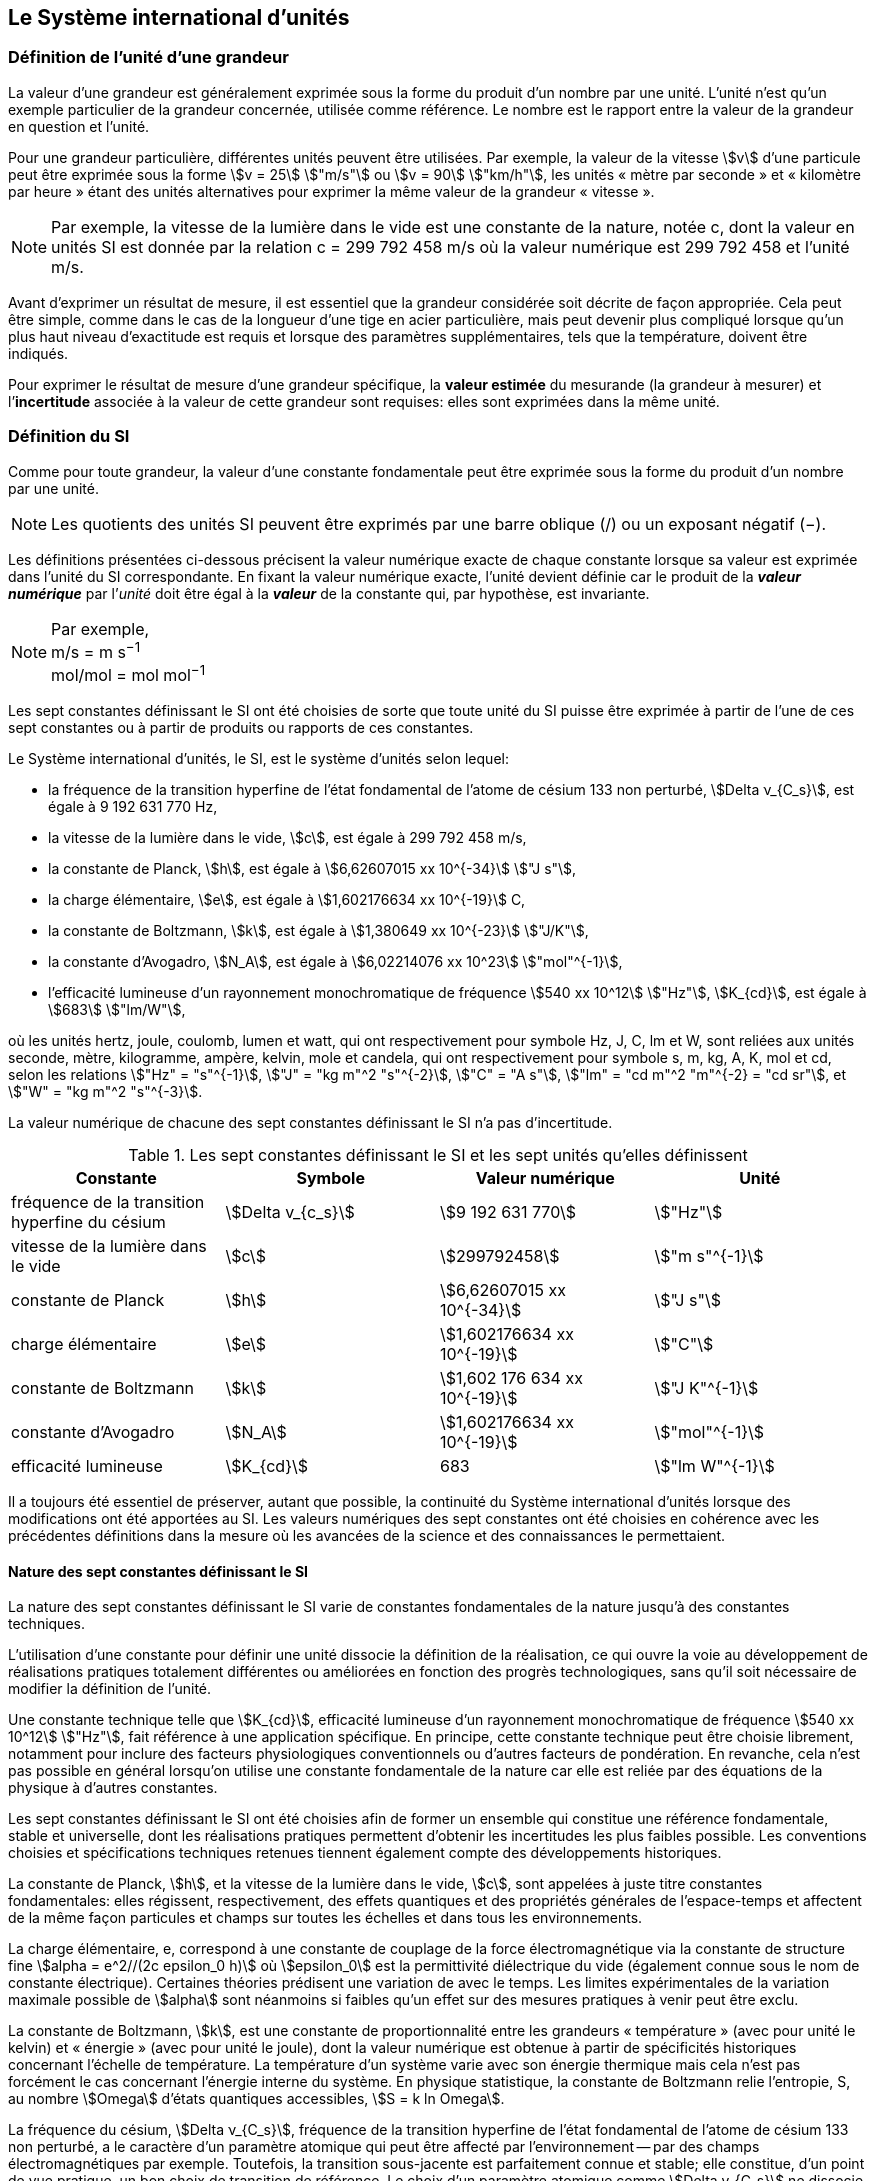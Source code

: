 
== Le Système international d’unités

=== Définition de l’unité d’une grandeur

La valeur d’une grandeur est généralement exprimée sous la forme du produit d’un nombre par
une unité. L’unité n’est qu’un exemple particulier de la grandeur concernée, utilisée comme
référence. Le nombre est le rapport entre la valeur de la grandeur en question et l’unité.

Pour une grandeur particulière, différentes unités
peuvent être utilisées. Par exemple, la valeur
de la vitesse stem:[v] d’une particule peut être exprimée sous
la forme stem:[v = 25] stem:["m/s"] ou stem:[v = 90] stem:["km/h"],
les unités « mètre par seconde » et « kilomètre
par heure » étant des unités alternatives pour
exprimer la même valeur de la grandeur « vitesse ».

NOTE: Par exemple, la vitesse de la lumière dans
le vide est une constante de la nature, notée c,
dont la valeur en unités SI est donnée par la relation
c = 299 792 458 m/s où la valeur numérique
est 299 792 458 et l’unité m/s.

Avant d’exprimer un résultat de mesure, il est essentiel que la grandeur considérée soit
décrite de façon appropriée. Cela peut être simple, comme dans le cas de la longueur d’une
tige en acier particulière, mais peut devenir plus compliqué lorsque qu’un plus haut niveau
d’exactitude est requis et lorsque des paramètres supplémentaires, tels que la température,
doivent être indiqués.

Pour exprimer le résultat de mesure d’une grandeur spécifique, la *valeur estimée* du
mesurande (la grandeur à mesurer) et l’**incertitude** associée à la valeur de cette grandeur
sont requises: elles sont exprimées dans la même unité.


=== Définition du SI

Comme pour toute grandeur, la valeur d’une constante fondamentale peut être exprimée
sous la forme du produit d’un nombre par une unité.

NOTE: Les quotients des unités
SI peuvent être exprimés
par une barre oblique (/)
ou un exposant
négatif (−).

Les définitions présentées ci-dessous précisent la valeur numérique exacte de chaque
constante lorsque sa valeur est exprimée dans l’unité du SI correspondante. En fixant la valeur
numérique exacte, l’unité devient définie car le produit de la *_valeur numérique_* par l’__unité__
doit être égal à la *_valeur_* de la constante qui, par hypothèse, est invariante.

[NOTE]
====
Par exemple, +
m/s = m s^−1^ +
mol/mol = mol mol^−1^
====

Les sept constantes définissant le SI ont été choisies de sorte que toute unité du SI puisse
être exprimée à partir de l’une de ces sept constantes ou à partir de produits ou rapports de
ces constantes.

Le Système international d’unités, le SI, est le système d’unités selon lequel:

* la fréquence de la transition hyperfine de l’état fondamental de l’atome de
césium 133 non perturbé, stem:[Delta ν_{C_s}], est égale à 9 192 631 770 Hz,
* la vitesse de la lumière dans le vide, stem:[c], est égale à 299 792 458 m/s,
* la constante de Planck, stem:[h], est égale à stem:[6,62607015 xx 10^{-34}] stem:["J s"],
* la charge élémentaire, stem:[e], est égale à stem:[1,602176634 xx 10^{-19}] C,
* la constante de Boltzmann, stem:[k], est égale à stem:[1,380649 xx 10^{-23}] stem:["J/K"],
* la constante d’Avogadro, stem:[N_A], est égale à stem:[6,02214076 xx 10^23] stem:["mol"^{-1}],
* l’efficacité lumineuse d’un rayonnement monochromatique de fréquence
stem:[540 xx 10^12] stem:["Hz"], stem:[K_{cd}], est égale à stem:[683] stem:["lm/W"],

où les unités hertz, joule, coulomb, lumen et watt, qui ont respectivement pour symbole Hz,
J, C, lm et W, sont reliées aux unités seconde, mètre, kilogramme, ampère, kelvin, mole et
candela, qui ont respectivement pour symbole s, m, kg, A, K, mol et cd, selon les relations
stem:["Hz" = "s"^{-1}], stem:["J" = "kg m"^2 "s"^{-2}], stem:["C" = "A s"], stem:["lm" = "cd m"^2 "m"^{-2} = "cd sr"], et stem:["W" = "kg m"^2 "s"^{-3}].

La valeur numérique de chacune des sept constantes définissant le SI n’a pas d’incertitude.


.Les sept constantes définissant le SI et les sept unités qu’elles définissent
[cols="1,^,1,^", options="header"]
|===

| Constante | Symbole | Valeur numérique | Unité

| fréquence de la transition hyperfine du césium | stem:[Delta v_{c_s}]  | stem:[9 192 631 770] | stem:["Hz"]
| vitesse de la lumière dans le vide | stem:[c] | stem:[299792458] | stem:["m s"^{-1}]
| constante de Planck | stem:[h] | stem:[6,62607015 xx 10^{-34}] | stem:["J s"]
| charge élémentaire | stem:[e] | stem:[1,602176634 xx 10^{-19}] | stem:["C"]
| constante de Boltzmann | stem:[k] | stem:[1,602 176 634 xx 10^{-19}] | stem:["J K"^{-1}]
| constante d’Avogadro | stem:[N_A] | stem:[1,602176634 xx 10^{-19}] | stem:["mol"^{-1}]
| efficacité lumineuse | stem:[K_{cd}] | 683 | stem:["lm W"^{-1}]

|===

Il a toujours été essentiel de préserver, autant que possible, la continuité du Système
international d’unités lorsque des modifications ont été apportées au SI. Les valeurs
numériques des sept constantes ont été choisies en cohérence avec les précédentes définitions
dans la mesure où les avancées de la science et des connaissances le permettaient.


==== Nature des sept constantes définissant le SI

La nature des sept constantes définissant le SI varie de constantes fondamentales de la
nature jusqu’à des constantes techniques.

L’utilisation d’une constante pour définir une unité dissocie la définition de la réalisation,
ce qui ouvre la voie au développement de réalisations pratiques totalement différentes ou
améliorées en fonction des progrès technologiques, sans qu’il soit nécessaire de modifier la
définition de l’unité.

Une constante technique telle que stem:[K_{cd}], efficacité lumineuse d’un rayonnement
monochromatique de fréquence stem:[540 xx 10^12] stem:["Hz"], fait référence à une application spécifique.
En principe, cette constante technique peut être choisie librement, notamment pour inclure
des facteurs physiologiques conventionnels ou d’autres facteurs de pondération.
En revanche, cela n’est pas possible en général lorsqu’on utilise une constante
fondamentale de la nature car elle est reliée par des équations de la physique à d’autres
constantes.

Les sept constantes définissant le SI ont été choisies afin de former un ensemble qui
constitue une référence fondamentale, stable et universelle, dont les réalisations pratiques
permettent d’obtenir les incertitudes les plus faibles possible. Les conventions choisies et
spécifications techniques retenues tiennent également compte des développements
historiques.

La constante de Planck, stem:[h], et la vitesse de la lumière dans le vide, stem:[c], sont appelées à juste
titre constantes fondamentales: elles régissent, respectivement, des effets quantiques et des
propriétés générales de l’espace-temps et affectent de la même façon particules et champs
sur toutes les échelles et dans tous les environnements.

La charge élémentaire, e, correspond à une constante de couplage de la force
électromagnétique via la constante de structure fine
stem:[alpha = e^2//(2c epsilon_0 h)] où stem:[epsilon_0] est la permittivité
diélectrique du vide (également connue sous le nom de constante électrique). Certaines
théories prédisent une variation de  avec le temps. Les limites expérimentales de la
variation maximale possible de stem:[alpha] sont néanmoins si faibles qu’un effet sur des mesures
pratiques à venir peut être exclu.

La constante de Boltzmann, stem:[k], est une constante de proportionnalité entre les grandeurs
« température » (avec pour unité le kelvin) et « énergie » (avec pour unité le joule), dont la
valeur numérique est obtenue à partir de spécificités historiques concernant l’échelle de
température. La température d’un système varie avec son énergie thermique mais cela n’est
pas forcément le cas concernant l’énergie interne du système. En physique statistique,
la constante de Boltzmann relie l’entropie, S, au nombre stem:[Omega] d’états quantiques accessibles,
stem:[S = k ln Omega].

La fréquence du césium, stem:[Delta ν_{C_s}], fréquence de la
transition hyperfine de l’état fondamental de l’atome de césium
133 non perturbé, a le caractère d’un paramètre atomique qui peut être
affecté par l’environnement -- par des champs électromagnétiques par exemple. Toutefois,
la transition sous-jacente est parfaitement connue et stable; elle constitue, d’un point de
vue pratique, un bon choix de transition de référence. Le choix d’un paramètre atomique
comme stem:[Delta v_{C_s}] ne dissocie pas la définition de la réalisation comme dans le cas de stem:[h], stem:[c], stem:[e] ou stem:[k],
mais précise la référence retenue.

La constante d’Avogadro, stem:[N_A], est une constante de proportionnalité entre la grandeur
« quantité de matière » (dont l’unité est la mole) et une grandeur dont la valeur est déterminée
par comptage d’entités (dont l’unité est le nombre « un », symbole 1). Elle a ainsi le caractère
d’une constante de proportionnalité similaire à la constante de Boltzmann, stem:[k].

L’efficacité lumineuse d’un rayonnement monochromatique de fréquence stem:[540 xx 10^12] stem:[Hz],
stem:[K_{cd}], est une constante technique qui établit une relation numérique exacte entre les
caractéristiques purement physiques du flux énergétique stimulant l’oeil humain à une
fréquence de stem:[540 xx 10^12] stem:["hertz (W)"] et la réponse photobiologique provoquée par le flux
lumineux reçu par un observateur moyen (lm).


=== Définitions des unités du SI

Avant l’adoption de la révision du SI en 2018, le SI était défini à partir de sept unités de
base, les _unités dérivées_ étant formées à partir de produits de puissances des unités de base.
En définissant le SI en fixant la valeur numérique de sept constantes spécifiques,
cette distinction n’est en principe pas nécessaire car les définitions de toutes les unités,
qu’elles soient de base ou dérivées, peuvent être directement établies à partir des
sept constantes. Toutefois, les concepts d’unités de base et d’unités dérivées sont conservés
car ils sont pratiques et historiquement bien établis; par ailleurs, la série de normes
ISO/IEC 80000 précise les grandeurs de base et les grandeurs dérivées qui doivent
nécessairement correspondre aux unités de base du SI et aux unités dérivées, définies dans
la présente brochure.


==== Unités de base

Les unités de base du SI sont rassemblées dans le <<table-2>>.

[[table-2]]
.Unités SI de base
[cols="4"]
|===
2+| Grandeur de base 2+| Unité de base

h| Nom h| Symbole caractéristique h| Nom h| Symbole

| temps | stem:[t] | seconde | s
| longueur | stem:[l, x, r], etc. | mètre | m
| masse | stem:[m] | kilogramme | kg
| courant électrique | stem:[I, i] | ampère | A
| température thermodynamique | stem:[T] | kelvin | K
| quantité de matière | stem:[n] | mole | mol
| intensité lumineuse | stem:[I_v] | candela | cd

|===

NOTE: Les symboles des grandeurs, imprimés
en italique, sont généralement de
simples lettres de l’alphabet grec ou latin
et constituent des recommandations.
Les symboles des unités, imprimés en
caractères romains (droits), sont
_obligatoires_ (voir <<chapter5>>).


La définition du SI fondée sur les valeurs numériques fixées des sept constantes choisies
permet de déduire la définition de chacune des sept unités de base du SI à l’aide d’une ou
plusieurs de ces constantes, selon les cas. Les définitions qui en découlent sont indiquées
ci-après.


*La seconde*

*La seconde, symbole s, est l’unité de temps du SI. Elle est définie en prenant la valeur
numérique fixée de la fréquence du césium, stem:[Delta ν_{c_s}], la fréquence de la transition
hyperfine de l’état fondamental de l’atome de césium 133 non perturbé, égale à
9192631770 lorsqu’elle est exprimée en Hz, unité égale à s^−1^.*

Cette définition implique la relation exacte stem:[Delta ν_{c_s} = 9192631770] stem:["Hz"]. En inversant cette
relation, la seconde est exprimée en fonction de la constante stem:[Delta v_{C_s}]:


[stem%unnumbered]
++++
1 " Hz" = {Delta ν_{c_s}} / {9192631770}  " ou " 1 " s" ={ 9192631770} / {Delta ν_{c_s}}
++++ 

Il résulte de cette définition que la seconde est égale à la durée de 9 192 631 770 périodes
de la radiation correspondant à la transition entre les deux niveaux hyperfins de l’état
fondamental de l’atome de césium 133 non perturbé.

Il est fait référence à un atome non perturbé afin d’indiquer clairement que la définition de
la seconde du SI se fonde sur un atome de césium isolé qui n’est pas perturbé par un champ
externe quel qu’il soit, tel que la radiation d’un corps noir à température ambiante.

La seconde ainsi définie est l’unité de temps propre, au sens de la théorie générale de la
relativité. Pour établir une échelle de temps coordonné, les signaux de différentes horloges
primaires dans le monde sont combinés, puis des corrections sont appliquées pour tenir
compte du décalage relativiste de fréquence entre les étalons à césium (voir <<cls-236>>).

Le CIPM a adopté différentes représentations secondaires de la seconde fondées sur un
nombre choisi de raies spectrales d’atomes, ions ou molécules. Les fréquences non
perturbées de ces raies peuvent être déterminées avec une incertitude relative qui n’est pas
inférieure à celle de la réalisation de la seconde fondée sur la transition hyperfine de
l’atome de ^133^Cs mais certaines peuvent être reproduites avec une meilleure stabilité.


*Le mètre*

*Le mètre, symbole m, est l’unité de longueur du SI. Il est défini en prenant la valeur
numérique fixée de la vitesse de la lumière dans le vide, stem:[c], égale à 299792458
lorsqu’elle est exprimée en m s^−1^, la seconde étant définie en fonction de stem:[Delta ν_{c_s}].*

Cette définition implique la relation exacte stem:[c] = 299792458 m s^−1^. En inversant cette
relation, le mètre est exprimé en fonction des constantes stem:[c] et stem:[Delta ν_{c_s}]:

[stem%unnumbered]
++++
1 "m" = ( c / 299792458 ) s = 9192631770 / 299792458 c / {Delta ν_{c_s}} ~~ 30,663319 c / {Delta ν_{c_s}}
++++

Il résulte de cette définition que le mètre est la longueur du trajet parcouru dans le vide par
la lumière pendant une durée de 1/299 792 458 de seconde.


*Le kilogramme*

*Le kilogramme, symbole kg, est l’unité de masse du SI. Il est défini en prenant la
valeur numérique fixée de la constante de Planck, stem:[h], égale à stem:[6,626 070 15 xx 10^{−34}]
lorsqu’elle est exprimée en J s, unité égale à kg m^2^ s^−1^, le mètre et la seconde étant
définis en fonction de stem:[c] et stem:[Delta ν_{c_s}].*

Cette définition implique la relation exacte stem:[h = 6,62607015 xx 10^{−34}] stem:["kg m"^2 "s"^-1]. En inversant
cette relation, le kilogramme est exprimé en fonction des trois
constantes stem:[h], stem:[Delta ν_{c_s}] et stem:[c]:


[stem%unnumbered]
++++
1 " kg" = ( h / {6,62607015 xx 10^{-34}}) " m"^{-2} "s"
++++

relation identique à

[stem%unnumbered]
++++
1 " kg" = (299792458)^2 / {6,62607015 xx 10^{-34}} {h Delta ν_{c_s}} / c^2 ~~ 1,4755214 xx 10^40 {h Delta ν_{c_s}} / c^2
++++

Cette définition permet de définir l’unité kg m^2^ s^−1^ (l’unité des grandeurs physiques
« action » et « moment cinétique »). Ainsi associée aux définitions de la seconde et du
mètre, l’unité de masse est exprimée en fonction de la constante de Planck stem:[h].

La précédente définition du kilogramme fixait la valeur de la masse du prototype
international du kilogramme stem:[K], stem:[m(K)], à exactement un kilogramme; la valeur de la
constante de Planck stem:[h] devait donc être déterminée de façon expérimentale. L’actuelle
définition du kilogrammme fixe la valeur numérique de stem:[h] de façon exacte et la masse du
prototype doit désormais être déterminée de façon expérimentale.

Le nombre choisi pour fixer la valeur numérique de la constante de Planck est tel qu’au
moment de l’adoption de cette définition de l’unité de masse, le kilogramme était égal à la
masse du prototype international stem:[m(K) = 1] stem:["kg"] avec une incertitude-type relative égale à
stem:[1 xx 10^{−8}], soit l’incertitude-type de la combinaison des meilleures estimations de la valeur de
la constante de Planck à ce moment-là.

Il est à noter que cette définition de l’unité de masse permet d’établir, en principe,
des réalisations primaires à tout point de l’échelle de masse.


*L’ampère*

*L’ampère, symbole A, est l’unité de courant électrique du SI. Il est défini en prenant
la valeur numérique fixée de la charge élémentaire, e, égale à stem:[1,602176634 xx 10{-19}]
lorsqu’elle est exprimée en C, unité égale à A s, la seconde étant définie en fonction de
stem:[Delta v_{C_s}].*

Cette définition implique la relation exacte stem:[e = 1,602 176 634 xx 10^{-19}] stem:["A s"]. En inversant
cette relation, l’ampère est exprimé en fonction des constantes e et stem:[Delta v_{C_s}]:

[stem%unnumbered]
++++
1 " A" = (e/{1,602176634 xx 10^{-19}}) " s"^{-1}
++++

relation identique à

[stem%unnumbered]
++++
1 " A" = ( e / {1,602176634 xx 10^{-19}} ) " s"^{-1}
++++


Il résulte de cette définition qu’un ampère est le courant électrique correspondant au flux de
stem:[1//(1,602 176 634 xx 10^{-19})] charges élémentaires par seconde.

La précédente définition de l’ampère, fondée sur la force produite entre deux conducteurs
traversés par du courant, fixait la valeur de la perméabilité magnétique du vide stem:[mu_0] (également
connue sous le nom de constante magnétique) à exactement stem:[4 pi xx 10^{-7} " H m"^{-1} = 4 pi xx 10^{-7} " N A"^{-2}],
H et N représentant les unités dérivées cohérentes « henry » et « newton », respectivement.
La nouvelle définition de l’ampère fixe la valeur numérique de e et non plus celle de stem:[mu_0].
Par conséquent, stem:[mu_0] doit désormais être déterminée de façon expérimentale.

Ainsi, comme la permittivité diélectrique du vide
stem:[epsilon_0] (également connue sous le nom de constante électrique),
l’impédance du vide caractéristique stem:[Z_0] et l’admittance du vide stem:[Y_0] sont
égales à stem:[1//mu_0 c_2], stem:[mu_0 c] et stem:[1//mu_0 c] respectivement,
les valeurs de stem:[epsilon_0], stem:[Z_0], et stem:[Y_0] doivent désormais
être déterminées de façon expérimentale et ont la même incertitude-type relative que stem:[mu_0]
puisque la valeur de c est connue avec exactitude. Le produit stem:[epsilon_0 mu_0 = 1//c_2] et le quotient
stem:[Z_0// mu_0 = c] restent exacts. Au moment de l’adoption de l’actuelle définition de l’ampère,
stem:[mu_0] était égale à stem:[4 pi xx 10^{-7}] stem:["H/m"] avec une incertitude-type relative de stem:[2,3 xx 10^{-10}].



*Le kelvin*

*Le kelvin, symbole K, est l’unité de température thermodynamique du SI. Il est défini
en prenant la valeur numérique fixée de la constante de Boltzmann, k, égale à
stem:[1,380 649 xx 10^{-23}] lorsqu’elle est exprimée en J K^−1^, unité égale à kg m^2^ s^−2^ K^−1^,
le kilogramme, le mètre et la seconde étant définis en fonction de h, c et stem:[Delta v_{C_s}].*

Cette définition implique la relation exacte stem:[k = 1,380649 xx 10^{-23}] stem:["kg m"^2 "s"^{-2} "K"^{-1}].
En inversant cette relation, le kelvin est exprimé en fonction des constantes stem:[k], stem:[h] et stem:[Delta v_{C_s}]:


[stem%unnumbered]
++++
1 " K" = ( {1,380649 xx 10^{-23}} / k ) "kg m"^2 " s"^{-2}
++++

relation identique à

[stem%unnumbered]
++++
1 " K" = {1,380649 xx 10^{-23}} / {(6,62607015 xx 10^{-34})(9192631770)} {Delta v_{C_s} h} / k ~~ 2,2666653 {Delta v_{C_s} h} / k
++++


Il résulte de cette définition qu’un kelvin est égal au changement de la température
thermodynamique résultant d’un changement de l’énergie thermique stem:["kT"] de
stem:[1,380649 xx 10^{-23}] stem:["J"].

La précédente définition du kelvin établissait la température du point triple de l’eau TTPW
comme étant exactement égale à 273,16 K. Étant donné que l’actuelle définition du kelvin
fixe la valeur numérique de k et non plus celle de stem:[T_{TPW}], cette dernière doit désormais être
déterminée de façon expérimentale. Au moment de l’adoption de l’actuelle définition du
kelvin, stem:[T_{TPW}] était égale à 273,16 K avec une incertitude-type relative de stem:[3,7 xx 10^{-7}]
déterminée à partir des mesures de k réalisées avant la redéfinition.

En raison de la manière dont les échelles de température étaient habituellement définies,
il est resté d’usage courant d’exprimer la température thermodynamique, symbole T,
en fonction de sa différence par rapport à la température de référence stem:[T_0 = 273,15] K
proche du point de congélation de l’eau. Cette différence de température est appelée
température Celsius, symbole t; elle est définie par l’équation aux grandeurs:

[stem%unnumbered]
++++
t = T - T_0
++++

L’unité de température Celsius est le degré Celsius, symbole °C, qui par définition est égal
en amplitude à l’unité « kelvin ». Une différence ou un intervalle de température peut
s’exprimer aussi bien en kelvins qu’en degrés Celsius, la valeur numérique de la différence
de température étant la même dans les deux cas. La valeur numérique de la température
Celsius exprimée en degrés Celsius est liée à la valeur numérique de la température
thermodynamique exprimée en kelvins par la relation:

[stem%unnumbered]
++++
t // "°C" = T // "K" - 273,5
++++

(voir <<scls541>> pour une explication de la notation utilisée ici).

Le kelvin et le degré Celsius sont aussi les unités de l’Échelle internationale de température
de 1990 (EIT-90) adoptée par le CIPM en 1989 dans sa Recommandation 5 (CI-1989, PV,
*57*, 26). Il est à noter que l’EIT-90 définit les deux grandeurs
stem:[T_{90}] et stem:[t_{90}] qui sont de très
bonnes approximations des températures thermodynamiques correspondantes _T_ et _t_.

Il est également à noter que l’actuelle définition de l’unité de température
thermodynamique permet d’établir, en principe, des réalisations primaires du kelvin à tout
point de l’échelle de température.


*La mole*

*La mole, symbole mol, est l’unité de quantité de matière du SI. Une mole contient
exactement stem:[6,02214076 xx 10^23] entités élémentaires. Ce nombre, appelé
« nombre d’Avogadro », correspond à la valeur numérique fixée de la constante
d’Avogadro, stem:[N_A], lorsqu’elle est exprimée en mol^−1^.*

*La quantité de matière, symbole stem:[n], d’un système est une représentation du nombre
d’entités élémentaires spécifiées. Une entité élémentaire peut être un atome,
une molécule, un ion, un électron, ou toute autre particule ou groupement spécifié de
particules.*

Cette définition implique la relation exacte stem:[N_A = 6,022140 76 xx 10^23] stem:["mol"^{-1}]. En inversant
cette relation, on obtient l’expression exacte de la mole en fonction de la constante stem:[N_A]:

[stem%unnumbered]
++++
1 " mol" = ( {6,02214076 xx 10^23} / N_A )
++++


Il résulte de cette définition que la mole est la quantité de matière d’un système qui contient
stem:[6,02214076 xx 10^23] entités élémentaires spécifiées.

La précédente définition de la mole fixait la valeur de la masse molaire du carbone 12,
M(^12^C), comme étant exactement égale à 0,012 kg/mol. Selon l’actuelle définition de la
mole, M(^12^C) n’est plus connue avec exactitude et doit être déterminée de façon
expérimentale. La valeur choisie pour stem:[N_A] est telle qu’au moment de l’adoption de la
présente définition de la mole, M(^12^C) était égale à 0,012 kg/mol avec une incertitude-type
relative de stem:[4,5 xx 10^{-10}].

La masse molaire d’un atome ou d’une molécule X peut toujours être obtenue à partir de sa
masse atomique relative à l’aide de l’équation:

[stem%unnumbered]
++++
M(X) = A_r (X) [M(""^12 C)//12] = A_r (X) M_u
++++

et la masse molaire d’un atome ou d’une molécule X est également reliée à la masse d’une
entité élémentaire m(X) par la relation:

[stem%unnumbered]
++++
M(X) = N_A m(X) = N_A A_r (X) m_u
++++

Dans ces équations, stem:[M_u] est la constante de masse molaire,
égale à stem:[M(""^12C)//12], et stem:[m_u] est la
constante de masse atomique unifiée, égale à stem:[m(12C)//12].
Elles sont liées à la constante d’Avogadro par la relation:

[stem%unnumbered]
++++
M_u = N_A m_u
++++

Dans le terme « quantité de matière », le mot « matière » sera généralement remplacé par
d’autres mots précisant la matière en question pour chaque application particulière;
on pourrait par exemple parler de « quantité de chlorure d’hydrogène » ou de « quantité de
benzène ». Il est important de définir précisément l’entité en question (comme le souligne la
définition de la mole), de préférence en précisant la formule chimique moléculaire du
matériau concerné. Bien que le mot « quantité » ait une définition plus générale dans le
dictionnaire, cette abréviation du nom complet « quantité de matière » est parfois utilisée
par souci de concision. Ceci s’applique aussi aux grandeurs dérivées telles que la
concentration de quantité de matière, qui peut simplement être appelée « concentration de
quantité ». Dans le domaine de la chimie clinique, le nom « concentration de quantité de
matière » est généralement abrégé en « concentration de matière ».


*La candela*

*La candela, symbole cd, est l’unité du SI d’intensité lumineuse dans une direction
donnée. Elle est définie en prenant la valeur numérique fixée de l’efficacité lumineuse
d’un rayonnement monochromatique de fréquence stem:[540 xx 10^12] stem:["Hz"], stem:[K_{cd}], égale à
683 lorsqu’elle est exprimée en lmW^−1^, unité égale à cd srW^−1^, ou cd sr kg^-1^ m^2^ s^3^,
le kilogramme, le mètre et la seconde étant définis en fonction de stem:[h], stem:[c] et stem:[Delta v_{C_s}].*

Cette définition implique la relation exacte stem:[K_{cd} = 683] stem:["cd sr kg"^{-1} "m"^{-2} "s"^3] pour le rayonnement
monochromatique de fréquence stem:[ν = 540 xx 10^12] stem:["Hz"]. En inversant cette relation, la candela
est exprimée en fonction des constantes stem:[K_{cd}], h et stem:[Delta v_{C_s}]:

[stem%unnumbered]
++++
1 " cd" = ( K_{cd} / 683 ) " kg m"^2 " s"^{-3} " sr"^{-1}
++++

relation identique à

[stem%unnumbered]
++++
1 " cd" = 1/{(6,62607015 xx 10^{-34})(9192631770)^2} (Delta v_{C_s})^2 h K_{cd}
++++

[stem%unnumbered]
++++
~~ 2,6148305 xx 10^10 (Delta v_{C_s})^2 h K_{cd}
++++


Il résulte de cette définition que la candela est l’intensité lumineuse, dans une direction
donnée, d’une source qui émet un rayonnement monochromatique de fréquence
stem:[540 xx 10^12] Hz et dont l’intensité énergétique dans cette direction est stem:[(1/683)W] stem:["sr"^{-1}].
La définition du stéradian est donnée au bas du <<table-4>>.


==== Réalisation pratique des unités du SI

Les méthodes expérimentales de haut niveau utilisées pour réaliser les unités à l’aide
d’équations de la physique sont appelées « méthodes primaires ». Une méthode primaire a
pour caractéristique essentielle de permettre de mesurer une grandeur dans une unité
particulière en utilisant seulement des mesures de grandeurs qui n’impliquent pas l’unité en
question. Dans la présente formulation du SI, le fondement des définitions est différent de
celui utilisé précédemment, c’est pourquoi de nouvelles méthodes peuvent être utilisées
pour la réalisation pratique des unités du SI.

Chaque définition qui indique une condition ou un état physique spécifique impose une
limite fondamentale à l’exactitude de la réalisation. Un utilisateur est désormais libre de
choisir toute équation de la physique appropriée qui relie les constantes définissant le SI à
la grandeur à mesurer. Cette approche pour définir les unités de mesure les plus courantes
est beaucoup plus générale car elle n’est pas limitée par l’état actuel de la science ou des
technologies: en fonction des progrès à venir, d’autres manières de réaliser les unités à un
niveau d’exactitude plus élevé pourront être développées. Avec un tel système d’unités,
il n’existe en principe aucune limite concernant l’exactitude avec laquelle une unité peut
être réalisée. L’exception reste la seconde pour laquelle la transition micro-onde du césium
doit être conservée, pour le moment, comme base de la définition.

Une description plus détaillée de la réalisation des unités du SI figure à l’Annexe 2.


==== Dimension des grandeurs

Les grandeurs physiques peuvent être organisées selon un système de dimensions qui a été
décidé par convention. Chacune des sept grandeurs de base du SI est considérée avoir sa
propre dimension. Les symboles utilisés pour les grandeurs de base et ceux utilisés pour
indiquer leur dimension sont présentés dans le <<table-3>>.


[[table-3]]
.Grandeurs de base et dimensions utilisées avec le SI
[cols="1,^,^"]
|===
| Grandeur de base | Symbole caractéristique de la grandeur | Symbole de la dimension

| temps | stem:[t] | stem:[sf "T"]
| longueur | stem:[l, x, r,"etc."] | stem:[sf "L"]
| masse | stem:[m] | stem:[sf "M"]
| courant électrique | stem:[I, i] | stem:[sf "I"]
| température thermodynamique | stem:[T] | stem:[Theta]
| quantité de matière | stem:[n] | stem:[sf "N"]
| intensité lumineuse | stem:[I_v] | stem:[sf "J"]
|===


Toutes les autres grandeurs, à l’exception de celles dont la valeur est déterminée par
comptage, sont des grandeurs dérivées qui peuvent être exprimées en fonction des grandeurs
de base à l’aide des équations de la physique. Les dimensions des grandeurs dérivées sont
écrites sous la forme de produits de puissances des dimensions des grandeurs de base au
moyen des équations qui relient les grandeurs dérivées aux grandeurs de base. En général,
la dimension d’une grandeur Q s’écrit sous la forme d’un produit dimensionnel,

[stem%unnumbered]
++++
dim Q = sf "T"^{alpha} sf "L"^{beta} sf "M"^{gamma} sf "I"^{delta} Theta^{epsilon} sf "N"^{zeta} sf "J"^{eta}
++++

où les exposants stem:[alpha], stem:[beta], stem:[gamma], stem:[delta],
stem:[epsilon], stem:[zeta] et stem:[eta], qui sont en général de petits nombres entiers positifs,
négatifs ou nuls, sont appelés exposants dimensionnels.

Certaines grandeurs stem:[Q] sont définies par une équation aux grandeurs telle que tous les
exposants dimensionnels de l’équation de la dimension de stem:[Q] sont égaux à zéro. C’est vrai,
en particulier, pour une grandeur définie comme le rapport entre deux grandeurs de même
espèce. Par exemple, l’indice de réfraction d’un milieu est le rapport de deux vitesses et la
permittivité relative est le rapport entre la permittivité d’un milieu diélectrique et celle du
vide. De telles grandeurs sont simplement des nombres. L’unité associée est l’unité « un »,
symbole 1, bien que l’unité « un » soit rarement explicitement écrite (voir <<scls547>>).

Il existe également des grandeurs qui ne peuvent pas être décrites au moyen des
sept grandeurs de base du SI mais dont la valeur est déterminée par comptage.
C’est, par exemple, un nombre de molécules, d’entités cellulaires ou biomoléculaires (telles
que des copies d’une séquence d’acide nucléique particulière) ou la dégénérescence en
mécanique quantique. Ces grandeurs de comptage ont également pour unité le nombre un.

L’unité « un » est nécessairement l’élément neutre de tout système d’unités: elle est
automatiquement présente. Il n’y a pas lieu d’introduire l’unité « un » dans le SI par une
décision spécifique. Ainsi, il est possible d’établir la traçabilité formelle au SI par des
procédures adéquates et validées.

Les angles plans et solides, lorsqu’ils sont exprimés respectivement en radians et stéradians,
sont également traités dans le SI comme des grandeurs d’unité « un » (voir <<scls548>>).
Au besoin, les symboles rad et sr sont écrits explicitement de façon à souligner que la
grandeur considérée, pour les radians ou stéradians, est – ou implique – respectivement
l’angle plan ou l’angle solide. L’usage des stéradians souligne par exemple la distinction
entre les unités de flux et d’intensité en radiométrie et photométrie. Toutefois, c’est une
pratique établie de longue date en mathématiques et dans tous les domaines de la science
d’utiliser rad = 1 et sr = 1. Pour des raisons historiques, le radian et le stéradian sont traités
comme des unités dérivées, tel que décrit dans la <<scls234>>.

Il est particulièrement important de disposer d’une description claire de toute grandeur
d’unité « un » (voir <<scls547>>), qui peut s’exprimer comme un rapport de grandeurs de
même nature (rapports de longueur, fractions molaires, etc.) ou comme un comptage
(nombre de photons, désintégrations, etc.).


[[scls234]]
==== Unités dérivées

Les unités dérivées sont définies comme des produits de puissances des unités de base.
Lorsque le facteur numérique de ce produit est un, les unités dérivées sont appelées _unités
dérivées cohérentes_. Les unités de base et les unités dérivées cohérentes du SI forment un
ensemble cohérent désigné sous le nom d’__ensemble cohérent des unités SI__. Le terme
« cohérent » signifie que les équations reliant les valeurs numériques des grandeurs prennent
exactement la même forme que les équations reliant les grandeurs proprement dites.

Certaines unités dérivées cohérentes du SI ont reçu un nom spécial. Le <<table-4>> établit la
liste des 22 unités ayant un nom spécial. Les sept unités de base (voir <<table-2>>) et les
unités dérivées cohérentes constituent la partie centrale de l’ensemble des unités du SI:
toutes les autres unités du SI sont des combinaisons de certaines de ces 29 unités.

Il est important de noter que n’importe laquelle des 7 unités de base et des 22 unités ayant
un nom spécial peut être formée directement à partir des sept constantes définissant le SI.
En effet, les unités de ces sept constantes incluent à la fois des unités de base et des unités
dérivées.

La CGPM a adopté une série de préfixes servant à former des multiples et sous-multiples
décimaux des unités SI cohérentes (voir <<chapter3>>). Ces préfixes sont pratiques pour
exprimer les valeurs de grandeurs beaucoup plus grandes ou beaucoup plus petites que
l’unité cohérente. Cependant, quand un préfixe est utilisé avec une unité du SI, l’unité
dérivée obtenue n’est plus cohérente car le préfixe introduit un facteur numérique différent
de un. Des préfixes peuvent être utilisés avec l’ensemble des 7 unités de base et des
22 unités ayant un nom spécial, à l’exception de l’unité de base « kilogramme », comme
expliqué en détail au <<chapter3>>.

[[table-4]]
.Les 22 unités SI ayant un nom spécial et un symbole particulier
[cols="4",options="header"]
|===
| Grandeur dérivée
| Nom spécial de l’unité
| Expression de l’unité en unités de base footnote:[L'ordre des symboles des unités de base dans le <<table-4>> est différent de celui utilisé dans la 8^e^ édition de la Brochure sur le SI par suite à la décision prise par le CCU à sa 21^e^ réunion (2013) de
revenir à l’ordre originel défini dans la Résolution 12 adoptée par la CGPM à sa 11^e^ réunion (1960),
selon laquelle le newton est noté: kg m s^−2^, le joule: kg m^2^ s^−2^ et J s: kg m^−2^ s^−1^. L’objectif est de
refléter les principes physiques sous-jacents aux équations correspondantes des grandeurs bien que,
pour certaines unités dérivées plus complexes, cela puisse s’avérer impossible.]
| Expression de l’unité en d’autres unités SI

| angle plan | radian footnote:[Le radian est l’unité cohérente d’angle plan. Un radian est un angle compris entre deux rayons d’un
cercle qui, sur la circonférence du cercle, interceptent un arc de longueur égale à celle du rayon.
Le radian est aussi l’unité d’angle de phase. Pour les phénomènes périodiques, l’angle de phase
augmente de stem:[2 pi] rad à chaque période. Le radian était auparavant une unité SI supplémentaire mais
cette catégorie a été supprimée en 1995.] | rad = m/m | 
| angle solide | stéradian footnote:[Le stéradian est l’unité cohérente d’angle solide. Un stéradian est un angle solide d’un cône qui,
ayant son sommet au centre d’une sphère, découpe sur la surface de cette sphère une aire égale à
celle d’un carré ayant pour côté une longueur égale au rayon de la sphère. Comme le radian,
le stéradian était auparavant une unité SI supplémentaire.] | sr = m^2^/m^2^ |
| fréquence | hertz footnote:[Le hertz ne doit être utilisé que pour les phénomènes périodiques et le becquerel que pour les
processus aléatoires liés à la mesure de l’activité d’un radionucléide.] | Hz = s^−1^ | 
| force | newton | N = kg m s^−2^ | 
| pression, contrainte | pascal | Pa = kg m^−1^ s^−2^ | 
| énergie, travail, quantité de chaleur | joule | J = kg m^2^ s^−2^ | N m
| puissance, flux énergétique | watt | W = kg m^2^ s^−3^ | J/s
| charge électrique | coulomb | C = A s | 
| différence de potentiel électrique footnote:[La différence de potentiel électrique est
également appelée « tension » ou « tension électrique »
dans certains pays.] | volt | V = kg m^2^ s^−3^ A^−1^ | W/A
| capacité électrique | farad | F = kg^−1^ m^−2^ s^4^ A^2^ | C/V
| résistance électrique | ohm | Ω = kg m^2^ s^−3^ A^−2^ | V/A
| conductance électrique | siemens | S = kg^−1^ m^−2^ s^3^ A^2^ | A/V
| flux d’induction magnétique | weber | Wb = kg m^2^ s^−2^ A^−1^ | V s
| induction magnétique | tesla | T = kg s^−2^ A^−1^ | Wb/m^2^
| inductance | henry | H = kg m^2^ s^−2^ A^−2^ | Wb/A
| température Celsius | degré Celsius footnote:[Le degré Celsius est utilisé pour exprimer des températures Celsius. La valeur numérique d’une
différence de température ou d’un intervalle de température est identique quand elle est exprimée en
degrés Celsius ou en kelvins.] | °C = K |
| flux lumineux | lumen | lm = cd sr (g) | cd sr
| éclairement lumineux | lux | lx = cd sr m^−2^ | lm/m^2^
| activité d’un radionucléide footnote:[Le hertz ne doit être utilisé que pour les phénomènes périodiques et le becquerel que pour les
processus aléatoires liés à la mesure de l’activité d’un radionucléide.] footnote:[L’activité d’un radionucléide est parfois appelée de manière incorrecte radioactivité.] | becquerel | Bq = s^−1^ |
| dose absorbée, kerma | gray | Gy = m^2^ s^−2^ | J/kg
| équivalent de dose | sievert footnote:[Voir la Recommandation 2 du CIPM sur l’utilisation du sievert (PV, 2002, *70*, 102).] | Sv = m^2^ s^−2^ | J/kg
| activité catalytique | katal | kat = mol s^−1^ |
|===


Les 7 unités de base et les 22 unités ayant un nom spécial et un symbole particulier peuvent
être combinées pour exprimer des unités d’autres grandeurs dérivées. Étant donné le
nombre illimité de grandeurs, il n’est pas possible de fournir une liste complète des
grandeurs et unités dérivées. Le <<table-5>> présente un certain nombre d’exemples de
grandeurs dérivées, avec les unités dérivées cohérentes correspondantes exprimées en
unités de base. En outre, le <<table-6>> présente des exemples d’unités dérivées cohérentes
dont les noms et symboles comprennent également des unités dérivées. L’ensemble des
unités SI comprend l’ensemble des unités cohérentes et les multiples et sous-multiples
formés à l’aide de préfixes SI.


[[table-5]]
.Exemples d’unités dérivées cohérentes du SI exprimées à partir des unités de base
[cols="1,^,^",options="header"]
|===
| Grandeur dérivée | Symbole caractéristique de la grandeur | Unité dérivée exprimée en unités de base

| superficie | stem:[A] | stem:["m"^2]
| volume | stem:[V] | stem:["m"^3]
| vitesse | stem:[v] | stem:["m s"^{-1}]
| accélération | stem:[a] | stem:["m s"^{-2}]
| nombre d’ondes | stem:[sigma] | stem:["m"^{-1}]
| masse volumique | stem:[rho] | stem:["kg m"^{-3}]
| masse surfacique | stem:[rho A] | stem:["kg m"^{-2}]
| volume massique | stem:[v] | stem:["m"^3 "kg"^{-1}]
| densité de courant | stem:[j] | stem:["A m"^{-2}]
| champ magnétique | stem:[H] | stem:["A m"^{-1}]
| concentration de quantité de matière | stem:[c] | stem:["mol m"^{-3}]
| concentration massique | stem:[rho, gamma] | stem:["kg m"^{-3}]
| luminance lumineuse | stem:[L_v] | stem:["cd m"^{-2}]
|===


[[table-6]]
.Exemples d’unités dérivées cohérentes du SI dont le nom et le symbole comprennent des unités dérivées cohérentes du SI ayant un nom spécial et un symbole particulier
[cols="4",options="header"]
|===
| viscosité dynamique | pascal seconde | Pa s | kg m^−1^ s^−1^
| moment d’une force | newton mètre | N m | kg m^2^ s^−2^
| tension superficielle | newton par mètre | N m^−1^ | kg s^−2^
| vitesse angulaire, fréquence angulaire | radian par seconde | rad s^−1^ | s^−1^
| accélération angulaire | radian par seconde carrée | rad s^−2^ | s^−2^
| flux thermique surfacique, éclairement énergétique | watt par mètre carré | W m^−2^ | kg s^−3^
| capacité thermique, entropie | joule par kelvin | J K^−1^ | kg m^2^ s^−2^ K^−1^
| capacité thermique massique, entropie massique | joule par kilogramme kelvin | J K^−1^ kg^−1^ | m^2^ s^−2^ K^−1^
| énergie massique | joule par kilogramme | J kg^−1^ | m^2^ s^−2^
| conductivité thermique | watt par mètre kelvin | W m^−1^ K^−1^ | kg m s^−3^ K^−1^
| énergie volumique | joule par mètre cube | J m^−3^ | kg m^−s−2^
| champ électrique | volt par mètre | V m^−1^ | kg m s^−3^ A^−1^
| charge électrique volumique | coulomb par mètre cube | C m^−3^ | A s m^−3^
| charge électrique surfacique | coulomb par mètre carré | C m^−2^ | A s m^−2^
| induction électrique, déplacement électrique | coulomb par mètre carré | C m^−2^ | A s m^−2^
| permittivité | farad par mètre | F m^−1^ | kg^−1^ m^−3^ s^4^ A^2^
| perméabilité | henry par mètre | H m^−1^ | kg m s^−2^ A^−2^
| énergie molaire | joule par mole | J mol^−1^ | kg m^2^ s^−2^ mol^−1^
| entropie molaire, capacité thermique molaire | joule par mole kelvin | J K^−1^ mol^−1^ | kg m^2^ s^−2^ mol^−1^ K^−1^
| exposition (rayons x et stem:[gamma]) | coulomb par kilogramme | C kg^−1^ | A s kg^−1^
| débit de dose absorbée | gray par seconde | Gy s^−1^ | m^2^ s^−3^
| intensité énergétique | watt par stéradian | W sr^−1^ | kg m^2^ s^−3^
| luminance énergétique | watt par mètre carré stéradian | W sr^−1^ m^−2^ | kg s^−3^
| concentration de l’activité catalytique | katal par mètre cube | kat m^−3^ | mol s^−1^ m^−3^
|===


Il est important de souligner que chaque grandeur physique n’a qu’une seule unité SI
cohérente, même si cette unité peut être exprimée sous différentes formes au moyen de
noms spéciaux ou de symboles particuliers.

Toutefois, l’inverse n’est pas vrai car, de façon générale, la même unité SI peut être
employée pour exprimer différentes grandeurs. Par exemple, le joule par kelvin est le nom
de l’unité SI pour la grandeur « capacité thermique » et pour la grandeur « entropie ».
De même, l’ampère est le nom de l’unité SI pour la grandeur de base « courant électrique »
et pour la grandeur dérivée « force magnétomotrice ». Il est important de remarquer qu’il ne
suffit pas d’indiquer le nom de l’unité pour spécifier la grandeur mesurée. Cette règle
s’applique non seulement aux textes scientifiques et techniques mais aussi, par exemple,
aux appareils de mesure (en effet, ces derniers doivent afficher non seulement l’unité mais
aussi la grandeur mesurée).

En pratique on exprime l’unité de certaines grandeurs en employant de préférence un nom
spécial afin de réduire le risque de confusion entre des grandeurs différentes ayant la même
dimension. Dans ce cas, on peut rappeler comment la grandeur est définie. Par exemple,
la grandeur « couple » est le produit vectoriel d’un vecteur position et d’un vecteur force:
son unité SI est le « newton mètre ». Bien que le couple ait la même dimension que
l’énergie (exprimée en unité SI « joule »), le joule n’est jamais utilisé pour exprimer un
couple.

NOTE: La Commission électrotechnique internationale
(IEC) a introduit le var (symbole: var) comme nom spécial
pour l’unité de puissance réactive. Exprimé en unités SI
cohérentes, le var est identique au volt ampère.

L’unité SI de fréquence est le hertz, l’unité SI de vitesse angulaire et de fréquence angulaire
est le radian par seconde, et l’unité SI d’activité est le becquerel: toutes impliquent un
comptage par seconde. Même s’il est correct d’écrire ces trois unités « seconde à la
puissance moins un », l’emploi de noms différents sert à souligner la différence de nature
des grandeurs en question. Il est particulièrement important de distinguer les fréquences des
fréquences angulaires car leurs valeurs numériques diffèrent par définition d’un facteur 
footnote:[Voir la norme ISO 80000-3 pour de plus amples détails.] de
stem:[2 pi]. Ignorer cela peut provoquer une erreur de stem:[2 pi]. On remarque que dans certains pays
les valeurs de fréquence sont exprimées par convention à l’aide de « cycle/s » ou « cps » au
lieu de l’unité SI « Hz », bien que « cycle » et « cps » ne soient pas des unités du SI.
On remarque également qu’il est courant, bien que cela ne soit pas recommandé, d’utiliser
le terme « fréquence » pour des grandeurs exprimées en rad/s. De ce fait, il est recommandé
de toujours exprimer les grandeurs « fréquence », « fréquence angulaire » et « vitesse
angulaire » de façon explicite en Hz ou rad/s mais pas en s^−1^.

Dans le domaine des rayonnements ionisants, l’unité SI utilisée est le becquerel plutôt que
la seconde moins un, et les unités SI « gray » et « sievert » plutôt que le joule par
kilogramme pour, respectivement, la dose absorbée et l’équivalent de dose. Les noms
spéciaux « becquerel », « gray » et « sievert » ont été introduits en raison des dangers pour
la santé humaine qui pourraient résulter d’erreurs dans le cas où les unités « seconde à la
puissance moins un » et « joule par kilogramme » seraient utilisées à tort pour expliciter ces
grandeurs.

L’expression de températures ou de différences de température requiert une attention
particulière. Une différence de température de 1 K équivaut à une différence de température
de 1 oC mais il faut prendre en considération la différence de 273,15 K pour exprimer une
température thermodynamique. L’unité degré Celsius n’est cohérente que lorsqu’elle est
utilisée pour exprimer des différences de température.


==== Unités des grandeurs décrivant des effets biologiques et physiologiques

Quatre des unités du SI listées dans les <<table-2>> et <<table-4>> incluent des coefficients
physiologiques de pondération: il s’agit de la candela, du lumen, du lux et du sievert.

Le lumen et le lux sont dérivés de l’unité de base « candela ». Comme la candela,
ils donnent des informations sur la vision humaine. La candela a été adoptée comme unité
de base en 1954 afin de reconnaître l’importance de la lumière dans la vie courante.
De plus amples informations sur les unités et les conventions utilisées pour définir des
grandeurs photochimiques et photobiologiques sont données dans l’Annexe 3.

Les rayonnements ionisants déposent de l’énergie dans la matière irradiée. Le rapport entre
l’énergie déposée et la masse est appelé « dose absorbée », stem:[D]. Conformément à la décision
prise par le CIPM en 2002 la grandeur « équivalent de dose » stem:[H = Q D] est le produit de la
dose absorbée D et du facteur numérique de qualité Q, qui prend en compte l’efficacité
biologique du rayonnement et qui dépend de l’énergie et du type de rayonnement.

Il existe des unités de grandeurs décrivant des effets biologiques et impliquant des facteurs
de pondération qui ne sont pas des unités SI. On peut citer deux exemples.

Le son cause des fluctuations de pression dans l’air qui s’ajoutent à la pression
atmosphérique normale et qui sont perçues par l’oreille humaine. La sensibilité de l’oreille
dépend de la fréquence sonore mais ne suit pas une relation simple, ni en fonction de
l’amplitude des variations de pression, ni en fonction de la fréquence. Par conséquent,
des grandeurs pondérées en fonction de la fréquence sont utilisées en acoustique pour
donner une approximation de la manière dont le son est perçu. Elles sont par exemple
utilisées pour des mesures concernant la protection contre les dommages auditifs. L’effet
des ondes acoustiques ultrasonores est source de préoccupations similaires dans le
diagnostic médical et dans le domaine thérapeutique.

Il existe une classe d’unités servant à quantifier l’activité biologique de certaines substances
utilisées pour le diagnostic médical et la thérapie, qui ne peuvent pas encore être définies en
fonction des unités du SI. Cette absence de définition est due au mécanisme de l’effet
biologique spécifique à ces substances qui n’est pas encore suffisamment bien compris pour
être quantifiable en fonction de paramètres physico-chimiques. Compte tenu de leur
importance pour la santé humaine et la sécurité, l’Organisation mondiale de la santé (OMS)
a pris la responsabilité de définir des unités internationales OMS pour l’activité biologique
de ces substances.

[[cls-236]]
==== Les unités SI dans le cadre de la théorie de la relativité générale

La réalisation pratique d’une unité et le processus de comparaison requièrent un ensemble
d’équations dans le cadre d’une description théorique. Dans certains cas, ces équations
comprennent des effets relativistes.

Pour les étalons de fréquence, il est possible de conduire des comparaisons à distance au
moyen de signaux électromagnétiques. Pour interpréter les résultats, il est nécessaire de
faire appel à la théorie de la relativité générale puisque celle-ci prédit, entre autres,
un décalage de fréquence entre les étalons d’environ stem:[1 xx 10^{-16}] en valeur relative par mètre
d’altitude à la surface de la Terre. Des effets de cet ordre de grandeur doivent être corrigés
lors de la comparaison des meilleurs étalons de fréquence.

Lorsque des réalisations pratiques sont comparées au niveau local, c’est-à-dire dans une
zone spécifique de l’espace-temps, les effets liés à la courbure de l’espace-temps décrits par
la théorie de la relativité générale peuvent être négligés. Si des réalisations ont les mêmes
coordonnées dans l’espace-temps (par exemple, même trajectoire et même accélération ou
même champ gravitationnel), les effets relativistes peuvent être complètement ignorés.
